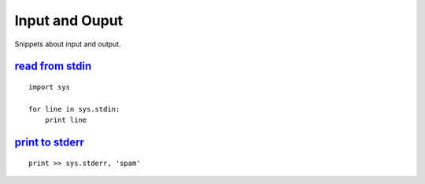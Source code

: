 Input and Ouput
===============

Snippets about input and output.


`read from stdin`_
------------------

::
    
    import sys

    for line in sys.stdin:
        print line


`print to stderr`_
------------------

::
    
    print >> sys.stderr, 'spam'


.. _read from stdin: http://stackoverflow.com/questions/1450393/how-do-you-read-from-stdin-in-python
.. _print to stderr: http://stackoverflow.com/questions/5574702/how-to-print-to-stderr-in-python
